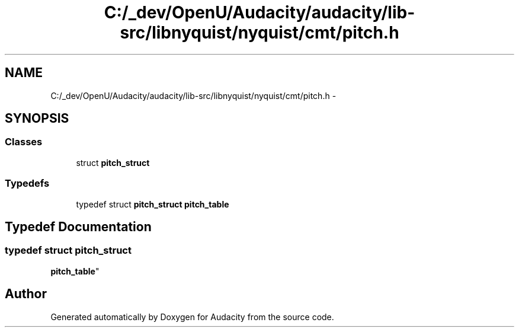 .TH "C:/_dev/OpenU/Audacity/audacity/lib-src/libnyquist/nyquist/cmt/pitch.h" 3 "Thu Apr 28 2016" "Audacity" \" -*- nroff -*-
.ad l
.nh
.SH NAME
C:/_dev/OpenU/Audacity/audacity/lib-src/libnyquist/nyquist/cmt/pitch.h \- 
.SH SYNOPSIS
.br
.PP
.SS "Classes"

.in +1c
.ti -1c
.RI "struct \fBpitch_struct\fP"
.br
.in -1c
.SS "Typedefs"

.in +1c
.ti -1c
.RI "typedef struct \fBpitch_struct\fP \fBpitch_table\fP"
.br
.in -1c
.SH "Typedef Documentation"
.PP 
.SS "typedef struct \fBpitch_struct\fP 
 \fBpitch_table\fP"

.SH "Author"
.PP 
Generated automatically by Doxygen for Audacity from the source code\&.
